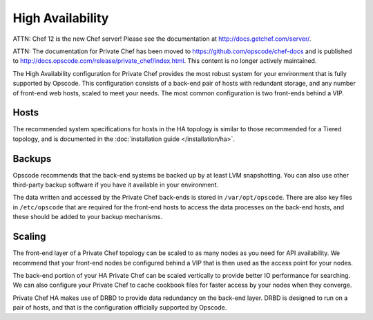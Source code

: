 .. index::
  single: high_availability

=================
High Availability
=================

ATTN: Chef 12 is the  new Chef server! Please see the documentation at http://docs.getchef.com/server/. 

ATTN: The documentation for Private Chef has been moved to https://github.com/opscode/chef-docs and is published to http://docs.opscode.com/release/private_chef/index.html. This content is no longer actively maintained.

The High Availability configuration for Private Chef provides the most robust system for your environment that is fully supported by Opscode.  This configuration consists of a back-end pair of hosts with redundant storage, and any number of front-end web hosts, scaled to meet your needs.  The most common configuration is two front-ends behind a VIP.

.. index::
  pair: high_availability; hosts

Hosts
-----

The recommended system specifications for hosts in the HA topology is similar to those recommended for a Tiered topology, and is documented in the :doc:`installation guide </installation/ha>`.

.. index::
  pair: high_availability; backups

Backups
-------

Opscode recommends that the back-end systems be backed up by at least LVM snapshotting. You can also use other third-party backup software if you have it available in your environment.

The data written and accessed by the Private Chef back-ends is stored in ``/var/opt/opscode``.  There are also key files in ``/etc/opscode`` that are required for the front-end hosts to access the data processes on the back-end hosts, and these should be added to your backup mechanisms.

.. index::
  pair: high_availability; scaling

Scaling
-------

The front-end layer of a Private Chef topology can be scaled to as many nodes as you need for API availability.  We recommend that your front-end nodes be configured behind a VIP that is then used as the access point for your nodes.

The back-end portion of your HA Private Chef can be scaled vertically to provide better IO performance for searching. We can also configure your Private Chef to cache cookbook files for faster access by your nodes when they converge.

Private Chef HA makes use of DRBD to provide data redundancy on the back-end layer.  DRBD is designed to run on a pair of hosts, and that is the configuration officially supported by Opscode.

